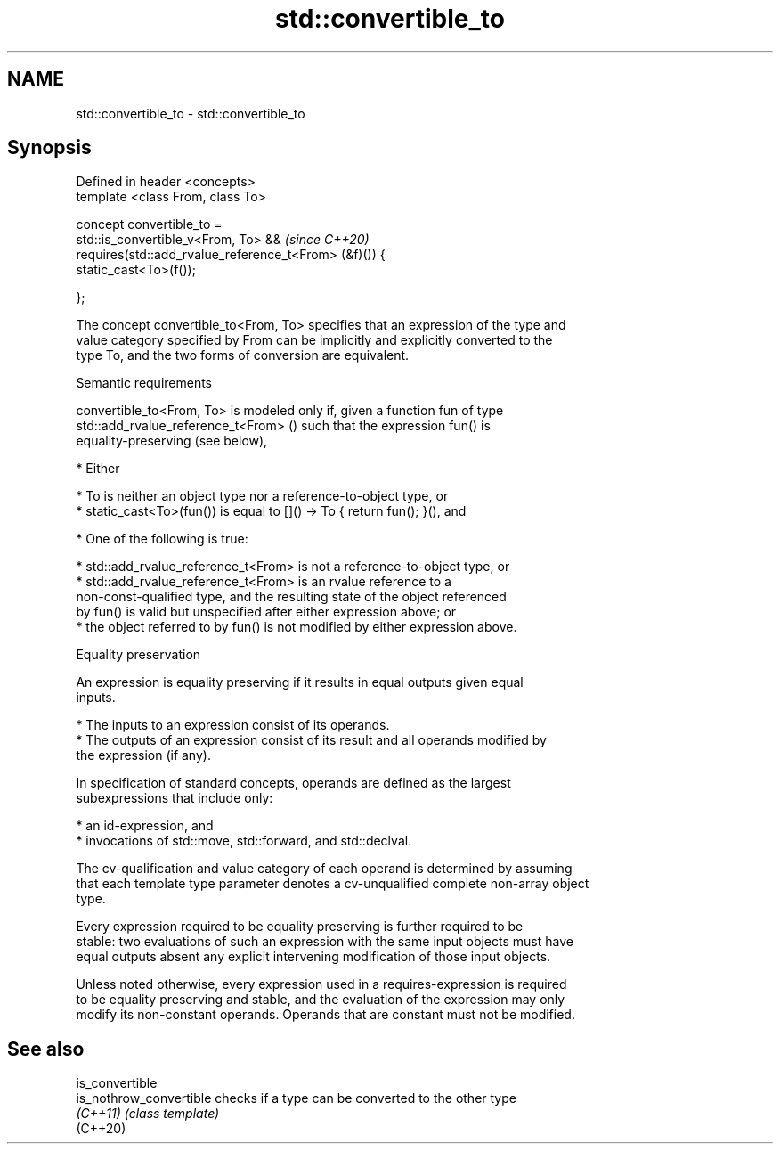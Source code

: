 .TH std::convertible_to 3 "2021.11.17" "http://cppreference.com" "C++ Standard Libary"
.SH NAME
std::convertible_to \- std::convertible_to

.SH Synopsis
   Defined in header <concepts>
   template <class From, class To>

   concept convertible_to =
     std::is_convertible_v<From, To> &&                    \fI(since C++20)\fP
     requires(std::add_rvalue_reference_t<From> (&f)()) {
       static_cast<To>(f());

     };

   The concept convertible_to<From, To> specifies that an expression of the type and
   value category specified by From can be implicitly and explicitly converted to the
   type To, and the two forms of conversion are equivalent.

   Semantic requirements

   convertible_to<From, To> is modeled only if, given a function fun of type
   std::add_rvalue_reference_t<From> () such that the expression fun() is
   equality-preserving (see below),

     * Either

          * To is neither an object type nor a reference-to-object type, or
          * static_cast<To>(fun()) is equal to []() -> To { return fun(); }(), and

     * One of the following is true:

          * std::add_rvalue_reference_t<From> is not a reference-to-object type, or
          * std::add_rvalue_reference_t<From> is an rvalue reference to a
            non-const-qualified type, and the resulting state of the object referenced
            by fun() is valid but unspecified after either expression above; or
          * the object referred to by fun() is not modified by either expression above.

   Equality preservation

   An expression is equality preserving if it results in equal outputs given equal
   inputs.

     * The inputs to an expression consist of its operands.
     * The outputs of an expression consist of its result and all operands modified by
       the expression (if any).

   In specification of standard concepts, operands are defined as the largest
   subexpressions that include only:

     * an id-expression, and
     * invocations of std::move, std::forward, and std::declval.

   The cv-qualification and value category of each operand is determined by assuming
   that each template type parameter denotes a cv-unqualified complete non-array object
   type.

   Every expression required to be equality preserving is further required to be
   stable: two evaluations of such an expression with the same input objects must have
   equal outputs absent any explicit intervening modification of those input objects.

   Unless noted otherwise, every expression used in a requires-expression is required
   to be equality preserving and stable, and the evaluation of the expression may only
   modify its non-constant operands. Operands that are constant must not be modified.

.SH See also

   is_convertible
   is_nothrow_convertible checks if a type can be converted to the other type
   \fI(C++11)\fP                \fI(class template)\fP
   (C++20)
